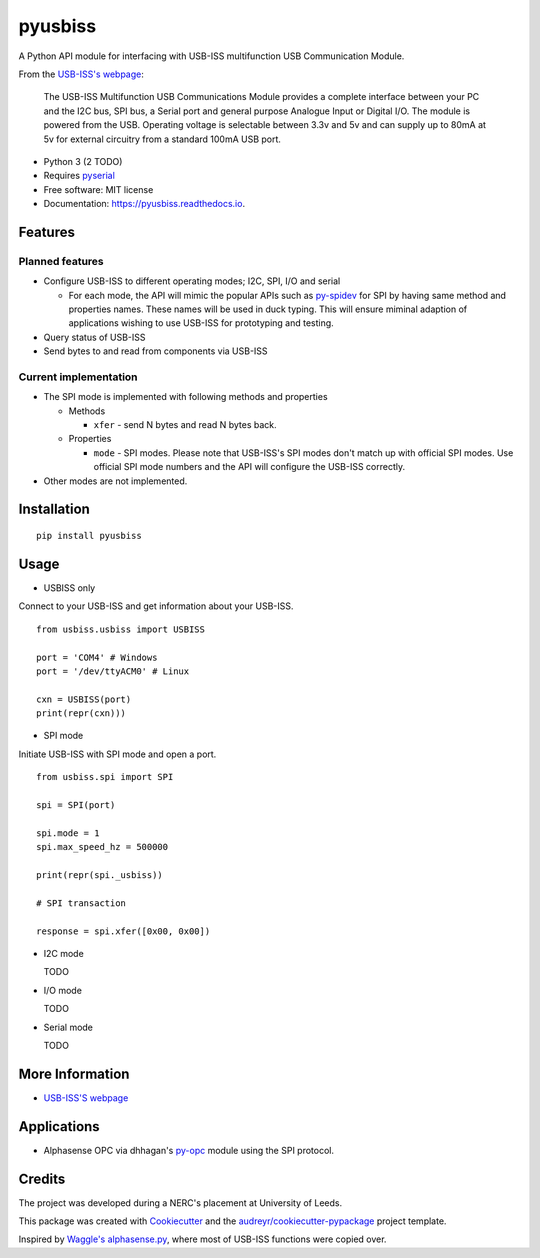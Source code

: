 ===============================
pyusbiss
===============================

A Python API module for interfacing with USB-ISS multifunction USB
Communication Module.

From the `USB-ISS's webpage`_:

  The USB-ISS Multifunction USB Communications Module provides a complete
  interface between your PC and the I2C bus, SPI bus, a Serial port and general
  purpose Analogue Input or Digital I/O.
  The module is powered from the USB.
  Operating voltage is selectable between 3.3v and 5v and can supply up to
  80mA at 5v for external circuitry from a standard 100mA USB port.

* Python 3 (2 TODO)
* Requires pyserial_
* Free software: MIT license
* Documentation: https://pyusbiss.readthedocs.io.

Features
--------

Planned features
****************

* Configure USB-ISS to different operating modes; I2C, SPI, I/O and serial

  * For each mode, the API will mimic the popular APIs such as `py-spidev`_ for
    SPI by having same method and properties names. These names will be used in
    duck typing.
    This will ensure miminal adaption of applications wishing to use USB-ISS
    for prototyping and testing.

* Query status of USB-ISS
* Send bytes to and read from components via USB-ISS

Current implementation
**********************

* The SPI mode is implemented with following methods and properties

  * Methods

    * ``xfer`` - send N bytes and read N bytes back.

  * Properties

    * ``mode`` - SPI modes. Please note that USB-ISS's SPI modes don't match up
      with official SPI modes. Use official SPI mode numbers and the API will
      configure the USB-ISS correctly.

* Other modes are not implemented.

Installation
------------

::

  pip install pyusbiss

Usage
-----

* USBISS only

Connect to your USB-ISS and get information about your USB-ISS.

::

  from usbiss.usbiss import USBISS

  port = 'COM4' # Windows
  port = '/dev/ttyACM0' # Linux

  cxn = USBISS(port)
  print(repr(cxn)))

* SPI mode

Initiate USB-ISS with SPI mode and open a port.

::

  from usbiss.spi import SPI

  spi = SPI(port)

  spi.mode = 1
  spi.max_speed_hz = 500000

  print(repr(spi._usbiss))

  # SPI transaction

  response = spi.xfer([0x00, 0x00])

* I2C mode

  TODO

* I/O mode

  TODO

* Serial mode

  TODO

More Information
----------------

* `USB-ISS'S webpage`_

Applications
------------

* Alphasense OPC via dhhagan's py-opc_ module using the SPI protocol.

Credits
-------

The project was developed during a NERC's placement at University of Leeds.

This package was created with Cookiecutter_ and the
`audreyr/cookiecutter-pypackage`_ project template.

Inspired by `Waggle's alphasense.py`_, where most of USB-ISS functions were
copied over.

.. _`USB-ISS's webpage`: https://www.robot-electronics.co.uk/htm/usb_iss_tech.htm
.. _pyserial: https://pypi.python.org/pypi/pyserial
.. _py-spidev: https://pypi.python.org/pypi/spidev
.. _py-opc: https://pypi.python.org/pypi/py-opc
.. _Cookiecutter: https://github.com/audreyr/cookiecutter
.. _`audreyr/cookiecutter-pypackage`: https://github.com/audreyr/cookiecutter-pypackage
.. _`Waggle's alphasense.py`: https://github.com/waggle-sensor/waggle
